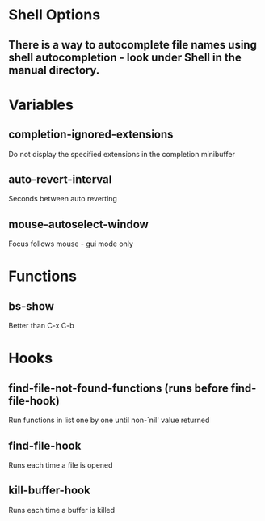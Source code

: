 * Shell Options

** There is a way to autocomplete file names using shell autocompletion - look under Shell in the manual directory.


* Variables

** completion-ignored-extensions
   Do not display the specified extensions in the completion minibuffer

** auto-revert-interval
   Seconds between auto reverting

** mouse-autoselect-window
   Focus follows mouse - gui mode only


* Functions

** bs-show
   Better than C-x C-b


* Hooks

** find-file-not-found-functions (runs before find-file-hook)
   Run functions in list one by one until non-`nil' value returned

** find-file-hook
   Runs each time a file is opened

** kill-buffer-hook
   Runs each time a buffer is killed
